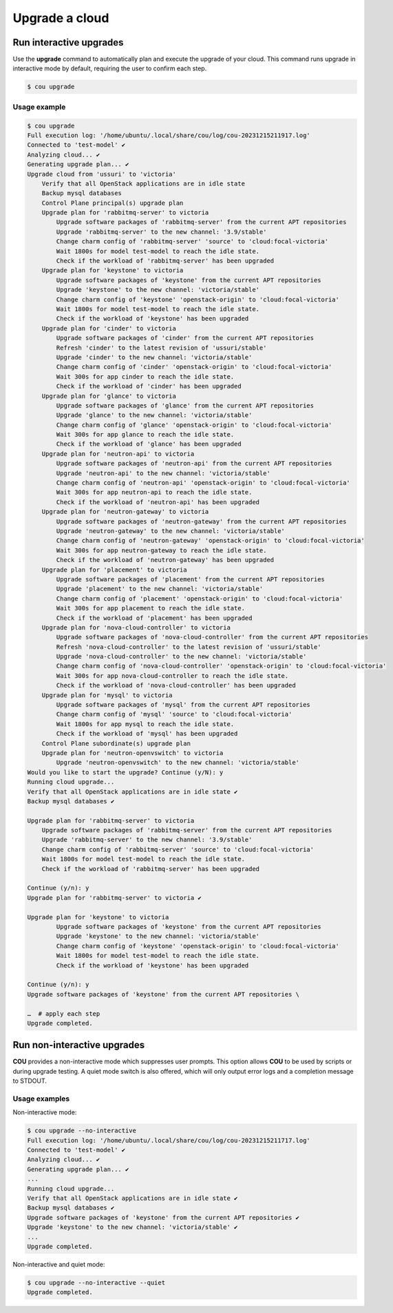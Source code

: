 ===============
Upgrade a cloud
===============

Run interactive upgrades
------------------------

Use the **upgrade** command to automatically plan and execute the upgrade of your
cloud. This command runs upgrade in interactive mode by default, requiring the user
to confirm each step.

.. code::
    
    $ cou upgrade

Usage example
^^^^^^^^^^^^^

.. code::

    $ cou upgrade
    Full execution log: '/home/ubuntu/.local/share/cou/log/cou-20231215211917.log'
    Connected to 'test-model' ✔
    Analyzing cloud... ✔
    Generating upgrade plan... ✔
    Upgrade cloud from 'ussuri' to 'victoria'
        Verify that all OpenStack applications are in idle state
        Backup mysql databases
        Control Plane principal(s) upgrade plan
        Upgrade plan for 'rabbitmq-server' to victoria
            Upgrade software packages of 'rabbitmq-server' from the current APT repositories
            Upgrade 'rabbitmq-server' to the new channel: '3.9/stable'
            Change charm config of 'rabbitmq-server' 'source' to 'cloud:focal-victoria'
            Wait 1800s for model test-model to reach the idle state.
            Check if the workload of 'rabbitmq-server' has been upgraded
        Upgrade plan for 'keystone' to victoria
            Upgrade software packages of 'keystone' from the current APT repositories
            Upgrade 'keystone' to the new channel: 'victoria/stable'
            Change charm config of 'keystone' 'openstack-origin' to 'cloud:focal-victoria'
            Wait 1800s for model test-model to reach the idle state.
            Check if the workload of 'keystone' has been upgraded
        Upgrade plan for 'cinder' to victoria
            Upgrade software packages of 'cinder' from the current APT repositories
            Refresh 'cinder' to the latest revision of 'ussuri/stable'
            Upgrade 'cinder' to the new channel: 'victoria/stable'
            Change charm config of 'cinder' 'openstack-origin' to 'cloud:focal-victoria'
            Wait 300s for app cinder to reach the idle state.
            Check if the workload of 'cinder' has been upgraded
        Upgrade plan for 'glance' to victoria
            Upgrade software packages of 'glance' from the current APT repositories
            Upgrade 'glance' to the new channel: 'victoria/stable'
            Change charm config of 'glance' 'openstack-origin' to 'cloud:focal-victoria'
            Wait 300s for app glance to reach the idle state.
            Check if the workload of 'glance' has been upgraded
        Upgrade plan for 'neutron-api' to victoria
            Upgrade software packages of 'neutron-api' from the current APT repositories
            Upgrade 'neutron-api' to the new channel: 'victoria/stable'
            Change charm config of 'neutron-api' 'openstack-origin' to 'cloud:focal-victoria'
            Wait 300s for app neutron-api to reach the idle state.
            Check if the workload of 'neutron-api' has been upgraded
        Upgrade plan for 'neutron-gateway' to victoria
            Upgrade software packages of 'neutron-gateway' from the current APT repositories
            Upgrade 'neutron-gateway' to the new channel: 'victoria/stable'
            Change charm config of 'neutron-gateway' 'openstack-origin' to 'cloud:focal-victoria'
            Wait 300s for app neutron-gateway to reach the idle state.
            Check if the workload of 'neutron-gateway' has been upgraded
        Upgrade plan for 'placement' to victoria
            Upgrade software packages of 'placement' from the current APT repositories
            Upgrade 'placement' to the new channel: 'victoria/stable'
            Change charm config of 'placement' 'openstack-origin' to 'cloud:focal-victoria'
            Wait 300s for app placement to reach the idle state.
            Check if the workload of 'placement' has been upgraded
        Upgrade plan for 'nova-cloud-controller' to victoria
            Upgrade software packages of 'nova-cloud-controller' from the current APT repositories
            Refresh 'nova-cloud-controller' to the latest revision of 'ussuri/stable'
            Upgrade 'nova-cloud-controller' to the new channel: 'victoria/stable'
            Change charm config of 'nova-cloud-controller' 'openstack-origin' to 'cloud:focal-victoria'
            Wait 300s for app nova-cloud-controller to reach the idle state.
            Check if the workload of 'nova-cloud-controller' has been upgraded
        Upgrade plan for 'mysql' to victoria
            Upgrade software packages of 'mysql' from the current APT repositories
            Change charm config of 'mysql' 'source' to 'cloud:focal-victoria'
            Wait 1800s for app mysql to reach the idle state.
            Check if the workload of 'mysql' has been upgraded
        Control Plane subordinate(s) upgrade plan
        Upgrade plan for 'neutron-openvswitch' to victoria
            Upgrade 'neutron-openvswitch' to the new channel: 'victoria/stable'
    Would you like to start the upgrade? Continue (y/N): y
    Running cloud upgrade...
    Verify that all OpenStack applications are in idle state ✔
    Backup mysql databases ✔

    Upgrade plan for 'rabbitmq-server' to victoria
        Upgrade software packages of 'rabbitmq-server' from the current APT repositories
        Upgrade 'rabbitmq-server' to the new channel: '3.9/stable'
        Change charm config of 'rabbitmq-server' 'source' to 'cloud:focal-victoria'
        Wait 1800s for model test-model to reach the idle state.
        Check if the workload of 'rabbitmq-server' has been upgraded

    Continue (y/n): y
    Upgrade plan for 'rabbitmq-server' to victoria ✔

    Upgrade plan for 'keystone' to victoria
            Upgrade software packages of 'keystone' from the current APT repositories
            Upgrade 'keystone' to the new channel: 'victoria/stable'
            Change charm config of 'keystone' 'openstack-origin' to 'cloud:focal-victoria'
            Wait 1800s for model test-model to reach the idle state.
            Check if the workload of 'keystone' has been upgraded

    Continue (y/n): y
    Upgrade software packages of 'keystone' from the current APT repositories \

    …  # apply each step
    Upgrade completed.


Run non-interactive upgrades
----------------------------

**COU** provides a non-interactive mode which suppresses user prompts. This option
allows **COU** to be used by scripts or during upgrade testing. A quiet mode switch
is also offered, which will only output error logs and a completion message to STDOUT.

Usage examples
^^^^^^^^^^^^^^

Non-interactive mode:

.. code:: 

    $ cou upgrade --no-interactive
    Full execution log: '/home/ubuntu/.local/share/cou/log/cou-20231215211717.log'
    Connected to 'test-model' ✔
    Analyzing cloud... ✔
    Generating upgrade plan... ✔
    ...
    Running cloud upgrade...
    Verify that all OpenStack applications are in idle state ✔
    Backup mysql databases ✔
    Upgrade software packages of 'keystone' from the current APT repositories ✔
    Upgrade 'keystone' to the new channel: 'victoria/stable' ✔
    ...
    Upgrade completed.


Non-interactive and quiet mode:

.. code:: 

    $ cou upgrade --no-interactive --quiet
    Upgrade completed.
